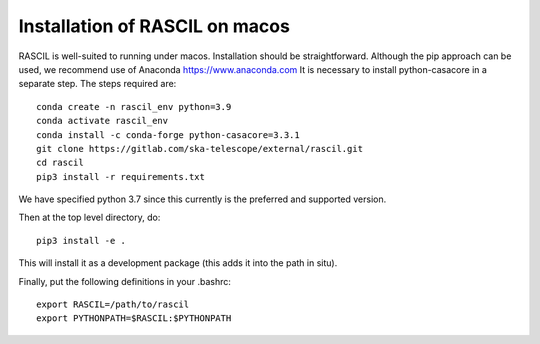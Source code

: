 .. _rascil_macos_install:

Installation of RASCIL on macos
===============================

RASCIL is well-suited to running under macos. Installation should be straightforward. Although the pip approach can
be used, we recommend use of Anaconda https://www.anaconda.com It is necessary to
install python-casacore in a separate step. The steps required are::

    conda create -n rascil_env python=3.9
    conda activate rascil_env
    conda install -c conda-forge python-casacore=3.3.1
    git clone https://gitlab.com/ska-telescope/external/rascil.git
    cd rascil
    pip3 install -r requirements.txt

We have specified python 3.7 since this currently is the preferred and supported version.

Then at the top level directory, do::

    pip3 install -e .

This will install it as a development package (this adds it into the path in situ).

Finally, put the following definitions in your .bashrc::

    export RASCIL=/path/to/rascil
    export PYTHONPATH=$RASCIL:$PYTHONPATH


.. _feedback: mailto:realtimcornwell@gmail.com
